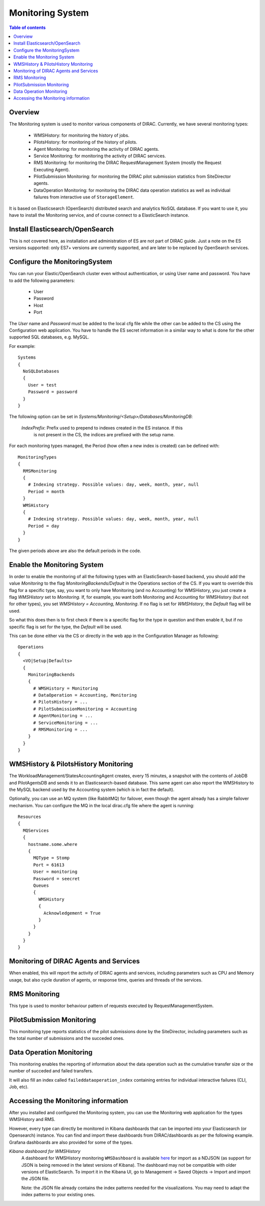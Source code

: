 .. _monitoring_system:

=================
Monitoring System
=================

.. contents:: Table of contents
   :depth: 3

Overview
=========

The Monitoring system is used to monitor various components of DIRAC. Currently, we have several monitoring types:

  - WMSHistory: for monitoring the history of jobs.
  - PilotsHistory: for monitoring of the history of pilots.
  - Agent Monitoring: for monitoring the activity of DIRAC agents.
  - Service Monitoring: for monitoring the activity of DIRAC services.
  - RMS Monitoring: for monitoring the DIRAC RequestManagement System (mostly the Request Executing Agent).
  - PilotSubmission Monitoring: for monitoring the DIRAC pilot submission statistics from SiteDirector agents.
  - DataOperation Monitoring: for monitoring the DIRAC data operation statistics as well as individual failures from interactive use of ``StorageElement``.

It is based on Elasticsearch (OpenSearch) distributed search and analytics NoSQL database.
If you want to use it, you have to install the Monitoring service, and of course connect to a ElasticSearch instance.

Install Elasticsearch/OpenSearch
================================

This is not covered here, as installation and administration of ES are not part of DIRAC guide.
Just a note on the ES versions supported: only ES7+ versions are currently supported, and are later to be replaced by OpenSearch services.

Configure the MonitoringSystem
===============================

You can run your Elastic/OpenSearch cluster even without authentication, or using User name and password. You have to add the following parameters:

  - User
  - Password
  - Host
  - Port

The *User* name and *Password* must be added to the local cfg file while the other can be added to the CS using the Configuration web application.
You have to handle the ES secret information in a similar way to what is done for the other supported SQL databases, e.g. MySQL.


For example::

   Systems
   {
     NoSQLDatabases
     {
       User = test
       Password = password
     }
   }


The following option can be set in `Systems/Monitoring/<Setup>/Databases/MonitoringDB`:

   *IndexPrefix*:  Prefix used to prepend to indexes created in the ES instance. If this
                   is not present in the CS, the indices are prefixed with the setup name.

For each monitoring types managed, the Period (how often a new index is created)
can be defined with::

   MonitoringTypes
   {
     RMSMonitoring
     {
       # Indexing strategy. Possible values: day, week, month, year, null
       Period = month
     }
     WMSHistory
     {
       # Indexing strategy. Possible values: day, week, month, year, null
       Period = day
     }
   }

The given periods above are also the default periods in the code.

Enable the Monitoring System
============================

In order to enable the monitoring of all the following types with an ElasticSearch-based backend, you should add the value `Monitoring` to the flag
`MonitoringBackends/Default` in the Operations section of the CS.
If you want to override this flag for a specific type, say, you want to only have Monitoring (and no Accounting) for WMSHistory, you just create a flag `WMSHistory` set to `Monitoring`.
If, for example, you want both Monitoring and Accounting for WMSHistory (but not for other types), you set `WMSHistory = Accounting, Monitoring`. If no flag is set for `WMSHistory`, the `Default` flag will be used.

So what this does then is to first check if there is a specific flag for the type in question and then enable it, but if no specific flag is set for the type, the `Default` will be used.

This can be done either via the CS or directly in the web app in the Configuration Manager as following::

   Operations
   {
     <VO|Setup|Defaults>
     {
       MonitoringBackends
       {
         # WMSHistory = Monitoring
         # DataOperation = Accounting, Monitoring
         # PilotsHistory = ...
         # PilotSubmissionMonitoring = Accounting
         # AgentMonitoring = ...
         # ServiceMonitoring = ...
         # RMSMonitoring = ...
       }
     }
   }

WMSHistory & PilotsHistory Monitoring
=====================================

The WorkloadManagement/StatesAccountingAgent creates, every 15 minutes, a snapshot with the contents of JobDB and PilotAgentsDB and sends it to an Elasticsearch-based database.
This same agent can also report the WMSHistory to the MySQL backend used by the Accounting system (which is in fact the default).

Optionally, you can use an MQ system (like RabbitMQ) for failover, even though the agent already has a simple failover mechanism.
You can configure the MQ in the local dirac.cfg file where the agent is running::

   Resources
   {
     MQServices
     {
       hostname.some.where
       {
         MQType = Stomp
         Port = 61613
         User = monitoring
         Password = seecret
         Queues
         {
           WMSHistory
           {
             Acknowledgement = True
           }
         }
       }
     }
   }


Monitoring of DIRAC Agents and Services
=======================================

When enabled, this will report the activity of DIRAC agents and services, including parameters such as CPU and Memory usage, but also cycle duration of
agents, or response time, queries and threads of the services.


RMS Monitoring
==============

This type is used to monitor behaviour pattern of requests executed by RequestManagementSystem.

PilotSubmission Monitoring
==========================

This monitoring type reports statistics of the pilot submissions done by the SiteDirector, including parameters such as the total number of submissions and the succeded ones.

Data Operation Monitoring
=========================

This monitoring enables the reporting of information about the data operation such as the cumulative transfer size or the number of succeded and failed transfers.

It will also fill an index called ``faileddataoperation_index`` containing entries for individual interactive failures (CLI, Job, etc).


Accessing the Monitoring information
=====================================

After you installed and configured the Monitoring system, you can use the Monitoring web application for the types WMSHistory and RMS.

However, every type can directly be monitored in Kibana dashboards that can be imported into your Elasticsearch (or Opensearch) instance. You can find and import these dashboards from DIRAC/dashboards as per the following example.
Grafana dashboards are also provided for some of the types.

*Kibana dashboard for WMSHistory*
  A dashboard for WMSHistory monitoring ``WMSDashboard`` is available `here <https://github.com/DIRACGrid/DIRAC/tree/integration/dashboards/WMSDashboard>`__ for import as a NDJSON (as support for JSON is being removed in the latest versions of Kibana).
  The dashboard may not be compatible with older versions of ElasticSearch.
  To import it in the Kibana UI, go to Management -> Saved Objects -> Import and import the JSON file.

  Note: the JSON file already contains the index patterns needed for the visualizations. You may need to adapt the index patterns to your existing ones.
